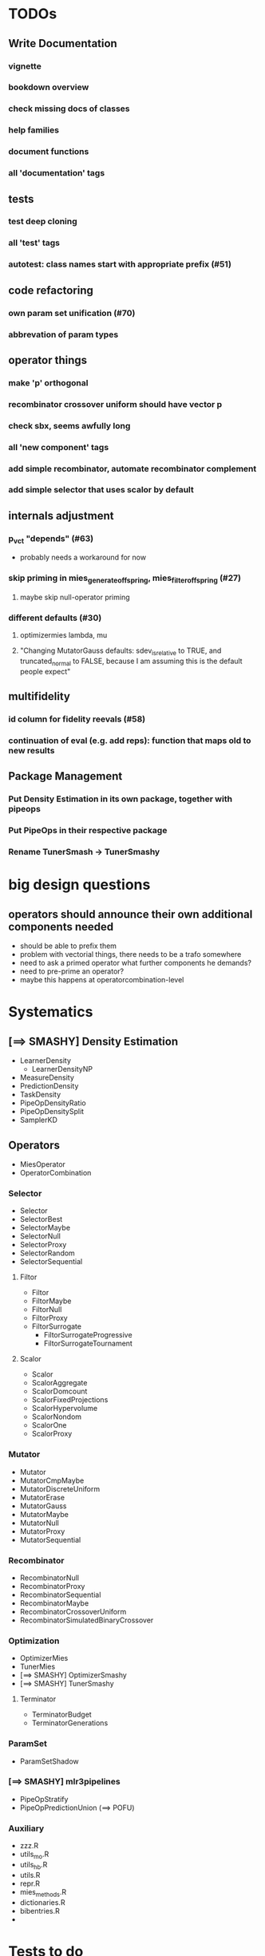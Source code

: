 


* TODOs
** Write Documentation
*** vignette
*** bookdown overview
*** check missing docs of classes
*** help families
*** document functions
*** all 'documentation' tags
** tests
*** test deep cloning
*** all 'test' tags
*** autotest: class names start with appropriate prefix (#51)
** code refactoring
*** own param set unification (#70)
*** abbrevation of param types
** operator things
*** make 'p' orthogonal
*** recombinator crossover uniform should have vector p
*** check sbx, seems awfully long
*** all 'new component' tags
*** add simple recombinator, automate recombinator complement
*** add simple selector that uses scalor by default
** internals adjustment
*** p_vct "depends" (#63)
    - probably needs a workaround for now
*** skip priming in mies_generate_offspring, mies_filter_offspring (#27)
**** maybe skip null-operator priming 
*** different defaults (#30)
**** optimizermies lambda, mu
**** "Changing MutatorGauss defaults: sdev_is_relative to TRUE, and truncated_normal to FALSE, because I am assuming this is the default people expect"
** multifidelity
*** id column for fidelity reevals (#58)
*** continuation of eval (e.g. add reps): function that maps old to new results
** Package Management
*** Put Density Estimation in its own package, together with pipeops
*** Put PipeOps in their respective package
*** Rename TunerSmash -> TunerSmashy
* big design questions
** operators should announce their own additional components needed
 - should be able to prefix them
 - problem with vectorial things, there needs to be a trafo somewhere
 - need to ask a primed operator what further components he demands?
 - need to pre-prime an operator?
 - maybe this happens at operatorcombination-level
* Systematics
** [==> SMASHY] Density Estimation
 - LearnerDensity
   - LearnerDensityNP
 - MeasureDensity
 - PredictionDensity
 - TaskDensity
 - PipeOpDensityRatio
 - PipeOpDensitySplit
 - SamplerKD
** Operators
 - MiesOperator
 - OperatorCombination
*** Selector
 - Selector
 - SelectorBest
 - SelectorMaybe
 - SelectorNull
 - SelectorProxy
 - SelectorRandom
 - SelectorSequential
**** Filtor
 - Filtor
 - FiltorMaybe
 - FiltorNull
 - FiltorProxy
 - FiltorSurrogate
   - FiltorSurrogateProgressive
   - FiltorSurrogateTournament
**** Scalor
 - Scalor
 - ScalorAggregate
 - ScalorDomcount
 - ScalorFixedProjections
 - ScalorHypervolume
 - ScalorNondom
 - ScalorOne
 - ScalorProxy
*** Mutator
 - Mutator
 - MutatorCmpMaybe
 - MutatorDiscreteUniform
 - MutatorErase
 - MutatorGauss
 - MutatorMaybe
 - MutatorNull
 - MutatorProxy
 - MutatorSequential
*** Recombinator
 - RecombinatorNull
 - RecombinatorProxy
 - RecombinatorSequential
 - RecombinatorMaybe
 - RecombinatorCrossoverUniform
 - RecombinatorSimulatedBinaryCrossover
*** Optimization
 - OptimizerMies
 - TunerMies
 - [==> SMASHY] OptimizerSmashy
 - [==> SMASHY] TunerSmashy
**** Terminator
 - TerminatorBudget
 - TerminatorGenerations
*** ParamSet
 - ParamSetShadow
*** [==> SMASHY] mlr3pipelines
 - PipeOpStratify
 - PipeOpPredictionUnion (==> POFU)
*** Auxiliary
 - zzz.R
 - utils_mo.R
 - utils_hb.R
 - utils.R
 - repr.R
 - mies_methods.R
 - dictionaries.R
 - bibentries.R
 - 

* Tests to do
 - mies_filter_offspring
   - empty optiminstance
   - fidelity schedule
 - 'packages is read-only'
   - recombinatorproxy
   - filtorproxy
   - selectorproxy
   - mutatorproxy
 - filtormaybe, mutatorcmpmaybe, recombinatormaybe
   - x, x_not read-only
 - recombinatorsbx
   - keep_
 - filtorsurrogate abstract
 - filtor nrow equal
 - selectorbest
   - scalor is read-only
 - paradox_context_available -- nocov
 - miesoperator: representability
 - miesoperator: printer
 - dict_entry, dict_shortaccess: read-only
 - scalor: supported read-only
 - scalor: abstract .scale()
 - scalorproxy
   - packages read-only
   - ! priming operation...
 - scls()
 - xxxs() mget
 - all scalors
 - all meta-selectors
 - all sequentials
 - filtor tournament
 - repr
 - utils_mo
